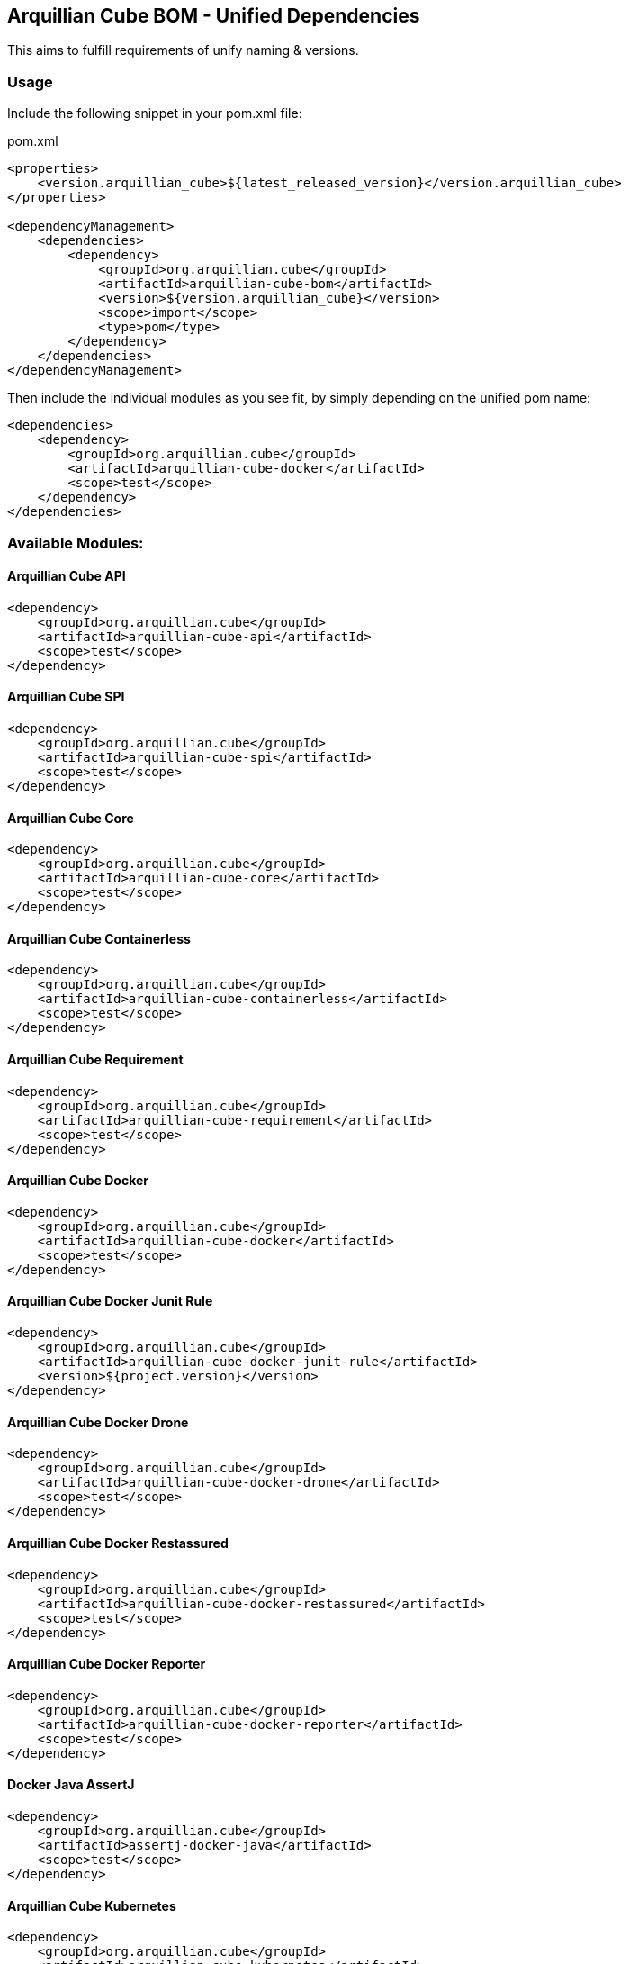 == Arquillian Cube BOM - Unified Dependencies

This aims to fulfill requirements of unify naming & versions.

=== Usage

Include the following snippet in your pom.xml file:

[source, xml]
.pom.xml
----
<properties>
    <version.arquillian_cube>${latest_released_version}</version.arquillian_cube>
</properties>

<dependencyManagement>
    <dependencies>
        <dependency>
            <groupId>org.arquillian.cube</groupId>
            <artifactId>arquillian-cube-bom</artifactId>
            <version>${version.arquillian_cube}</version>
            <scope>import</scope>
            <type>pom</type>
        </dependency>
    </dependencies>
</dependencyManagement>
----

Then include the individual modules as you see fit, by simply depending on the unified pom name:

[source, xml]
----
<dependencies>
    <dependency>
        <groupId>org.arquillian.cube</groupId>
        <artifactId>arquillian-cube-docker</artifactId>
        <scope>test</scope>
    </dependency>
</dependencies>
----

=== Available Modules:

==== Arquillian Cube API

[source, xml]
----
<dependency>
    <groupId>org.arquillian.cube</groupId>
    <artifactId>arquillian-cube-api</artifactId>
    <scope>test</scope>
</dependency>
----

==== Arquillian Cube SPI

[source, xml]
----
<dependency>
    <groupId>org.arquillian.cube</groupId>
    <artifactId>arquillian-cube-spi</artifactId>
    <scope>test</scope>
</dependency>
----

==== Arquillian Cube Core

[source, xml]
----
<dependency>
    <groupId>org.arquillian.cube</groupId>
    <artifactId>arquillian-cube-core</artifactId>
    <scope>test</scope>
</dependency>
----

==== Arquillian Cube Containerless

[source, xml]
----
<dependency>
    <groupId>org.arquillian.cube</groupId>
    <artifactId>arquillian-cube-containerless</artifactId>
    <scope>test</scope>
</dependency>
----

==== Arquillian Cube Requirement

[source, xml]
----
<dependency>
    <groupId>org.arquillian.cube</groupId>
    <artifactId>arquillian-cube-requirement</artifactId>
    <scope>test</scope>
</dependency>
----

==== Arquillian Cube Docker

[source, xml]
----
<dependency>
    <groupId>org.arquillian.cube</groupId>
    <artifactId>arquillian-cube-docker</artifactId>
    <scope>test</scope>
</dependency>
----

==== Arquillian Cube Docker Junit Rule

[source, xml]
----
<dependency>
    <groupId>org.arquillian.cube</groupId>
    <artifactId>arquillian-cube-docker-junit-rule</artifactId>
    <version>${project.version}</version>
</dependency>
----

==== Arquillian Cube Docker Drone

[source, xml]
----
<dependency>
    <groupId>org.arquillian.cube</groupId>
    <artifactId>arquillian-cube-docker-drone</artifactId>
    <scope>test</scope>
</dependency>
----

==== Arquillian Cube Docker Restassured

[source, xml]
----
<dependency>
    <groupId>org.arquillian.cube</groupId>
    <artifactId>arquillian-cube-docker-restassured</artifactId>
    <scope>test</scope>
</dependency>
----

==== Arquillian Cube Docker Reporter

[source, xml]
----
<dependency>
    <groupId>org.arquillian.cube</groupId>
    <artifactId>arquillian-cube-docker-reporter</artifactId>
    <scope>test</scope>
</dependency>
----

==== Docker Java AssertJ

[source, xml]
----
<dependency>
    <groupId>org.arquillian.cube</groupId>
    <artifactId>assertj-docker-java</artifactId>
    <scope>test</scope>
</dependency>
----

==== Arquillian Cube Kubernetes

[source, xml]
----
<dependency>
    <groupId>org.arquillian.cube</groupId>
    <artifactId>arquillian-cube-kubernetes</artifactId>
    <scope>test</scope>
</dependency>
----

==== Arquillian Cube Kubernetes Reporter

[source, xml]
----
<dependency>
    <groupId>org.arquillian.cube</groupId>
    <artifactId>arquillian-cube-kubernetes-reporter</artifactId>
    <scope>test</scope>
</dependency>
----

==== Arquillian Cube Kubernetes Fabric8

[source, xml]
----
<dependency>
    <groupId>org.arquillian.cube</groupId>
    <artifactId>arquillian-cube-kubernetes-fabric8</artifactId>
    <scope>test</scope>
</dependency>
----

==== Arquillian Cube Openshift

[source, xml]
----
<dependency>
    <groupId>org.arquillian.cube</groupId>
    <artifactId>arquillian-cube-openshift</artifactId>
    <scope>test</scope>
</dependency>
----
